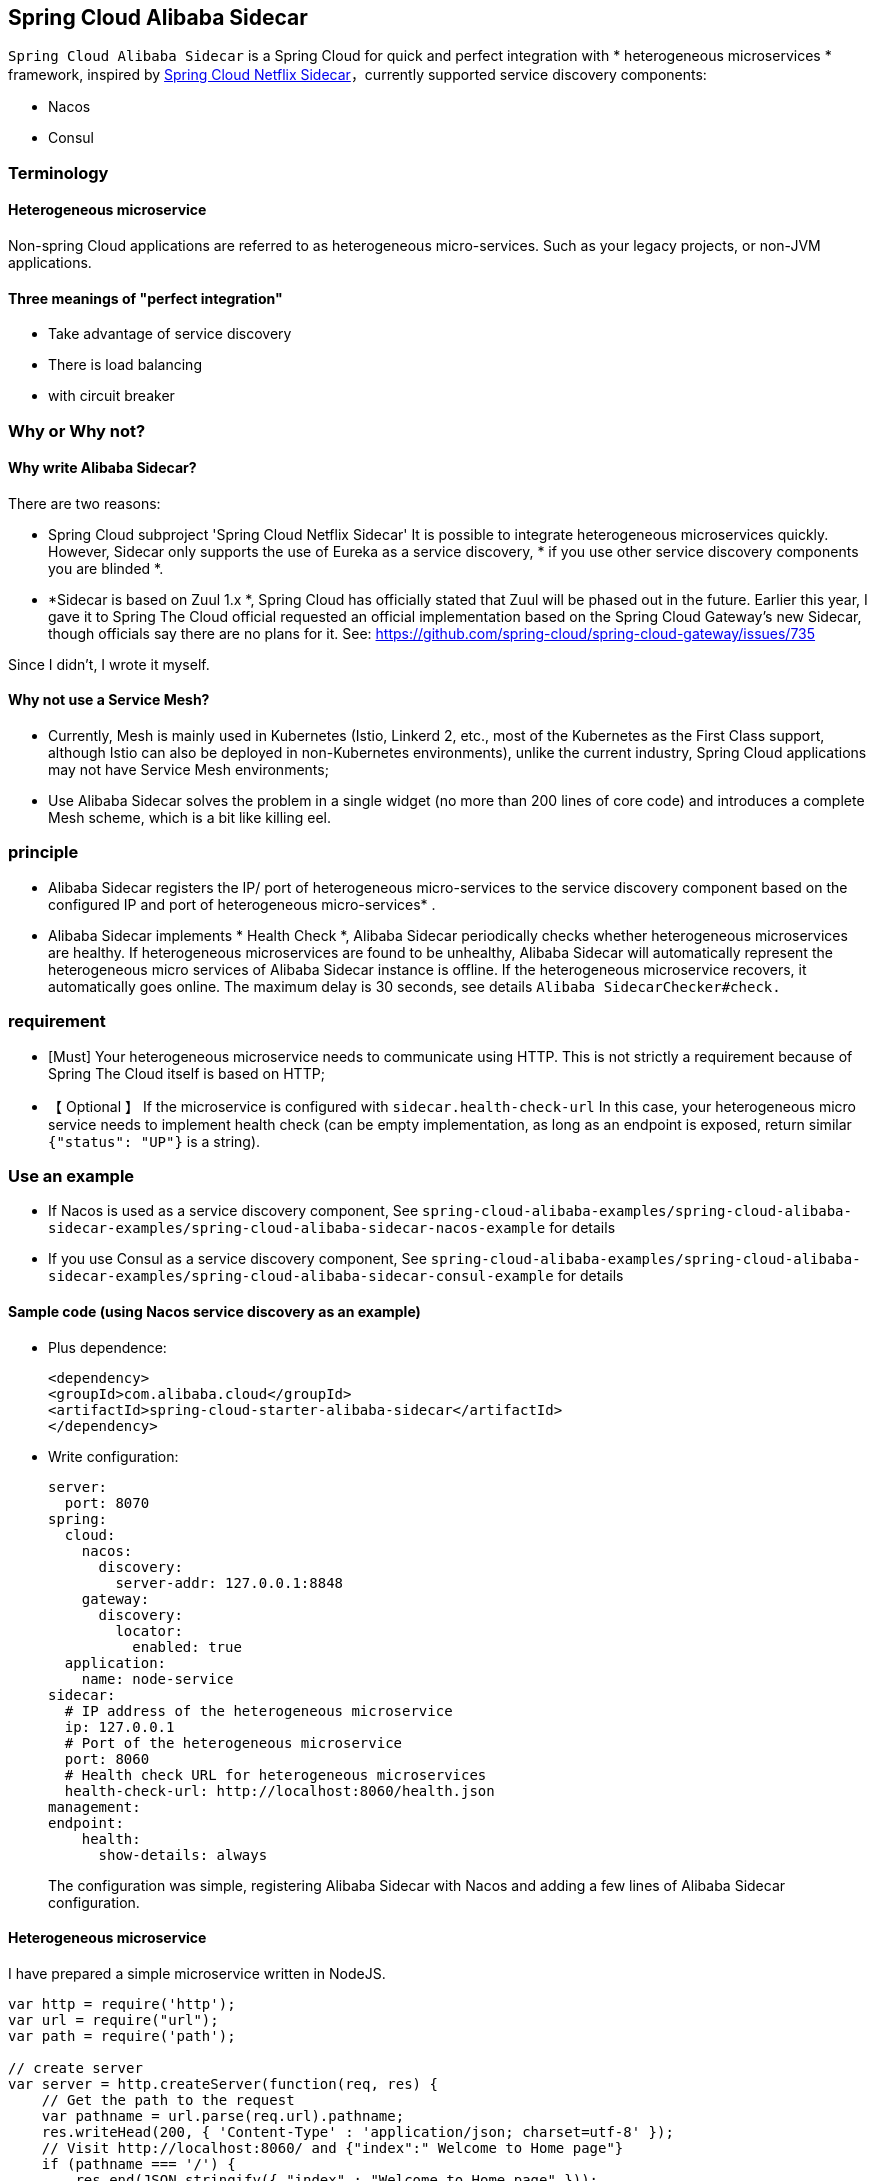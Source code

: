 == Spring Cloud Alibaba Sidecar

`Spring Cloud Alibaba Sidecar` is a Spring Cloud for quick and perfect integration
with * heterogeneous microservices * framework, inspired by
https://github.com/spring-cloud/spring-cloud-netflix/tree/master/spring-cloud-netflix-sidecar[Spring
Cloud Netflix Sidecar]，currently supported service discovery components:

* Nacos
* Consul

=== Terminology

==== Heterogeneous microservice

Non-spring Cloud applications are referred to as heterogeneous micro-services. Such as your legacy projects, or non-JVM applications.

==== Three meanings of "perfect integration"

* Take advantage of service discovery
* There is load balancing
* with circuit breaker

=== Why or Why not?

==== Why write Alibaba Sidecar?

There are two reasons:

* Spring Cloud subproject 'Spring Cloud Netflix Sidecar'
It is possible to integrate heterogeneous microservices quickly. However, Sidecar only supports the use of Eureka as a service discovery, * if you use other service discovery components you are blinded *.
* *Sidecar is based on Zuul 1.x *, Spring
Cloud has officially stated that Zuul will be phased out in the future. Earlier this year, I gave it to Spring
The Cloud official requested an official implementation based on the Spring Cloud
Gateway's new Sidecar, though officials say there are no plans for it. See: https://github.com/spring-cloud/spring-cloud-gateway/issues/735

Since I didn't, I wrote it myself.

==== Why not use a Service Mesh?

* Currently, Mesh is mainly used in Kubernetes (Istio, Linkerd
2, etc., most of the Kubernetes as the First
Class support, although Istio can also be deployed in non-Kubernetes environments), unlike the current industry, Spring
Cloud applications may not have Service Mesh environments;
* Use Alibaba
Sidecar solves the problem in a single widget (no more than 200 lines of core code) and introduces a complete Mesh scheme, which is a bit like killing eel.

=== principle

* Alibaba
Sidecar registers the IP/ port of heterogeneous micro-services to the service discovery component based on the configured IP and port of heterogeneous micro-services*
.
* Alibaba Sidecar implements * Health Check *, Alibaba
Sidecar periodically checks whether heterogeneous microservices are healthy. If heterogeneous microservices are found to be unhealthy, Alibaba
Sidecar will automatically represent the heterogeneous micro services of Alibaba
Sidecar instance is offline. If the heterogeneous microservice recovers, it automatically goes online. The maximum delay is 30 seconds, see details
`Alibaba SidecarChecker#check.`

=== requirement

* [Must] Your heterogeneous microservice needs to communicate using HTTP. This is not strictly a requirement because of Spring
The Cloud itself is based on HTTP;
* 【 Optional 】 If the microservice is configured with `sidecar.health-check-url`
In this case, your heterogeneous micro service needs to implement health check (can be empty implementation, as long as an endpoint is exposed, return similar
`{"status": "UP"}` is a string).

=== Use an example

* If Nacos is used as a service discovery component, See `spring-cloud-alibaba-examples/spring-cloud-alibaba-sidecar-examples/spring-cloud-alibaba-sidecar-nacos-example` for details
* If you use Consul as a service discovery component, See `spring-cloud-alibaba-examples/spring-cloud-alibaba-sidecar-examples/spring-cloud-alibaba-sidecar-consul-example` for details

==== Sample code (using Nacos service discovery as an example)

* Plus dependence:
+
[source,xml]
----
<dependency>
<groupId>com.alibaba.cloud</groupId>
<artifactId>spring-cloud-starter-alibaba-sidecar</artifactId>
</dependency>
----
* Write configuration:
+
[source,yaml]
----
server:
  port: 8070
spring:
  cloud:
    nacos:
      discovery:
        server-addr: 127.0.0.1:8848
    gateway:
      discovery:
        locator:
          enabled: true
  application:
    name: node-service
sidecar:
  # IP address of the heterogeneous microservice
  ip: 127.0.0.1
  # Port of the heterogeneous microservice
  port: 8060
  # Health check URL for heterogeneous microservices
  health-check-url: http://localhost:8060/health.json
management:
endpoint:
    health:
      show-details: always
----
+
The configuration was simple, registering Alibaba Sidecar with Nacos and adding a few lines of Alibaba
Sidecar configuration.

==== Heterogeneous microservice

I have prepared a simple microservice written in NodeJS.

[source,javascript]
----
var http = require('http');
var url = require("url");
var path = require('path');

// create server
var server = http.createServer(function(req, res) {
    // Get the path to the request
    var pathname = url.parse(req.url).pathname;
    res.writeHead(200, { 'Content-Type' : 'application/json; charset=utf-8' });
    // Visit http://localhost:8060/ and {"index":" Welcome to Home page"}
    if (pathname === '/') {
        res.end(JSON.stringify({ "index" : "Welcome to Home page" }));
    }
    // Visit http://localhost:8060/health, will return to {" status ":" UP "}
    else if (pathname === '/health.json') {
        res.end(JSON.stringify({ "status" : "UP" }));
    }
    // In other cases, 404 is returned
    else {
        res.end("404");
    }
});
// Create a listener and print a log
server.listen(8060, function() {
    console.log('listening on localhost:8060');
});
----

==== Test
===== Test 1: Spring Cloud microservices perfectly invoke heterogeneous microservices

Integrate the Ribbon for your Spring Cloud microservice and build `http://node-service/**`
, you can request the heterogeneous micro service `/**`.

Example:

Ribbon requests `http://node-service/` will request `http://localhost:8060/`
And so on.

As for the circuit breaker, normal for your Spring
Just integrate Sentinel, Hystirx and Resilience4J with Cloud microservices.

===== Test 2: Heterogeneous microservices perfectly invoke Spring Cloud microservices

Alibaba Sidecar is based on the Spring Cloud Gateway, and the gateway has its own forwarding capability.

Example:

If you have a Spring Cloud microservice called `spring-cloud-microservice`
Then the NodeJS application only needs to build
`http://localhost:8070/spring-cloud-microservice/**`, Alibaba
Sidecar then forwards the request to `spring-cloud-microservice`’s `/**` 。

The Spring Cloud Gateway integrates the Ribbon to realize load balancing. Spring Cloud
Gateway also has a circuit breaker for integrating Sentinel or Hystirx, Resilience4J.

Analysis of advantages and disadvantages of Alibaba Sidecar

Alibaba
The design of Sidecar is basically the same as that of Netfix Sidecar, and the advantages and disadvantages are the same as those of Netfix Sidecar.

Advantages:

* Easy access, a few lines of code to integrate heterogeneous micro-services into the Spring Cloud ecosystem
* Does not hack the original code

Disadvantages:

* You need to deploy an additional Alibaba for each heterogeneous microservice instance you connect to
Sidecar instances, increasing the deployment cost (although this cost is almost negligible in a Kubernetes environment)
Sidecar instances and heterogeneous microservices can be deployed as a Pod));
* When a heterogeneous microservice calls a Spring Cloud microservice, it essentially takes Alibaba
Sidecar When the gateway is in use, the gateway performance deteriorates after layer 1 forwarding.